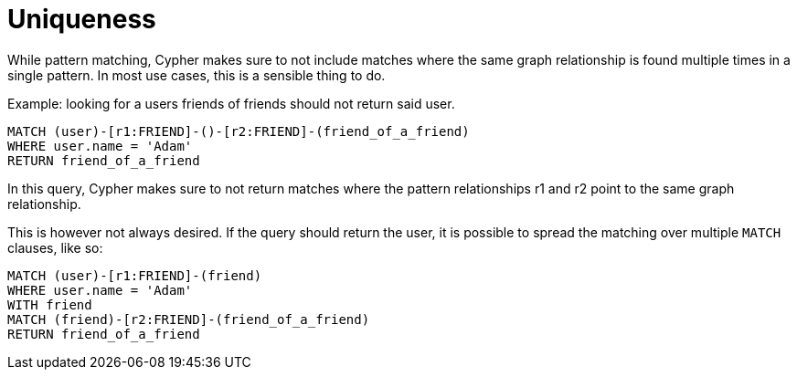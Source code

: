 [[cypher-uniqueness]]
Uniqueness
==========

While pattern matching, Cypher makes sure to not include matches where the same graph relationship
is found multiple times in a single pattern. In most use cases, this is a sensible thing to do.

Example: looking for a users friends of friends should not return said user.

[source,cypher]
----
MATCH (user)-[r1:FRIEND]-()-[r2:FRIEND]-(friend_of_a_friend)
WHERE user.name = 'Adam'
RETURN friend_of_a_friend
----

In this query, Cypher makes sure to not return matches where the pattern relationships r1 and r2 point to
the same graph relationship.

This is however not always desired. If the query should return the user, it is possible to spread the
matching over multiple +MATCH+ clauses, like so:

[source,cypher]
----
MATCH (user)-[r1:FRIEND]-(friend)
WHERE user.name = 'Adam'
WITH friend
MATCH (friend)-[r2:FRIEND]-(friend_of_a_friend)
RETURN friend_of_a_friend
----
